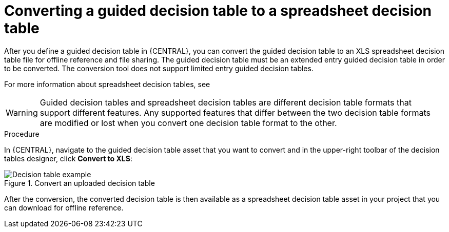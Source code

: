 [id='guided-decision-tables-convert-proc']
= Converting a guided decision table to a spreadsheet decision table

After you define a guided decision table in {CENTRAL}, you can convert the guided decision table to an XLS spreadsheet decision table file for offline reference and file sharing. The guided decision table must be an extended entry guided decision table in order to be converted. The conversion tool does not support limited entry guided decision tables.

For more information about spreadsheet decision tables, see
ifdef::DM,PAM[]
{URL_SPREADSHEET_DECISION_TABLES}[_{SPREADSHEET_DECISION_TABLES}_].
endif::[]
ifdef::DROOLS,JBPM,OP[]
xref:decision-tables-con_decision-tables[].
endif::[]

WARNING: Guided decision tables and spreadsheet decision tables are different decision table formats that support different features. Any supported features that differ between the two decision table formats are modified or lost when you convert one decision table format to the other.

.Procedure
In {CENTRAL}, navigate to the guided decision table asset that you want to convert and in the upper-right toolbar of the decision tables designer, click *Convert to XLS*:

.Convert an uploaded decision table
image::Workbench/AuthoringAssets/guided-decision-tables-convert.png[Decision table example]

After the conversion, the converted decision table is then available as a spreadsheet decision table asset in your project that you can download for offline reference.
